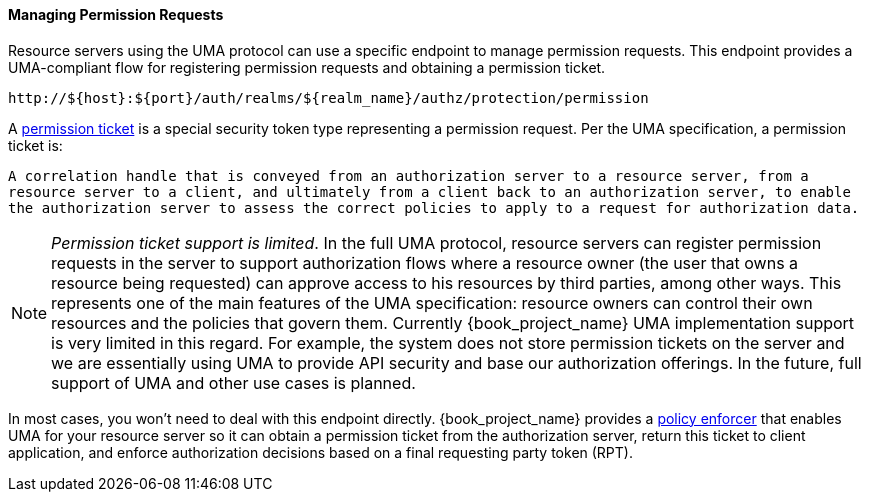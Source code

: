[[_service_protection_permission_api_papi]]
==== Managing Permission Requests

Resource servers using the UMA protocol can use a specific endpoint to manage permission requests. This endpoint provides a UMA-compliant flow for registering permission requests and obtaining a permission ticket.

```bash
http://${host}:${port}/auth/realms/${realm_name}/authz/protection/permission
```

A <<_overview_terminology_permission_ticket, permission ticket>> is a special security token type representing a permission request. Per the UMA specification, a permission ticket is:

`A correlation handle that is conveyed from an authorization server to a resource server, from a resource server to a client, and ultimately from a client back to an authorization server, to enable the authorization server to assess the correct policies to apply to a request for authorization data.`

[NOTE]
_Permission ticket support is limited_.
In the full UMA protocol, resource servers can register permission requests in the server to support authorization flows where a resource owner (the user that owns a resource being requested) can approve access to his resources by third parties, among other ways. This represents one of the main features of the UMA specification: resource owners can control their own resources and the policies that govern them. Currently {book_project_name} UMA implementation support is very limited in this regard. For example, the system does not store permission tickets on the server and we are essentially using UMA to provide API security and base our authorization offerings. In the future, full support of UMA and other use cases is planned.

In most cases, you won't need to deal with this endpoint directly. {book_project_name} provides a <<_enforcer_overview, policy enforcer>> that enables UMA for your
resource server so it can obtain a permission ticket from the authorization server, return this ticket to client application, and enforce authorization decisions based on a final requesting party token (RPT).